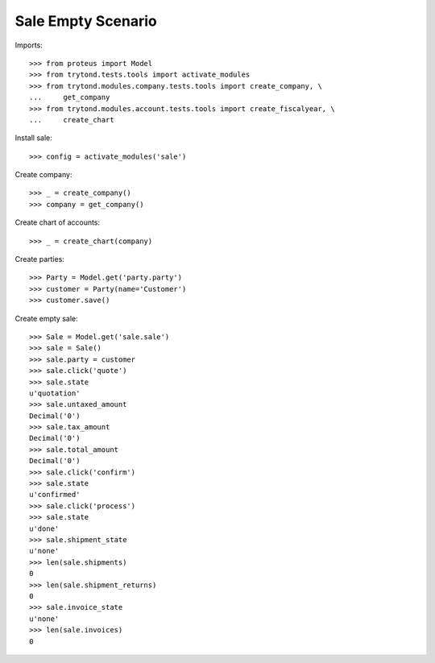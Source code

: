 ===================
Sale Empty Scenario
===================

Imports::

    >>> from proteus import Model
    >>> from trytond.tests.tools import activate_modules
    >>> from trytond.modules.company.tests.tools import create_company, \
    ...     get_company
    >>> from trytond.modules.account.tests.tools import create_fiscalyear, \
    ...     create_chart

Install sale::

    >>> config = activate_modules('sale')

Create company::

    >>> _ = create_company()
    >>> company = get_company()

Create chart of accounts::

    >>> _ = create_chart(company)

Create parties::

    >>> Party = Model.get('party.party')
    >>> customer = Party(name='Customer')
    >>> customer.save()

Create empty sale::

    >>> Sale = Model.get('sale.sale')
    >>> sale = Sale()
    >>> sale.party = customer
    >>> sale.click('quote')
    >>> sale.state
    u'quotation'
    >>> sale.untaxed_amount
    Decimal('0')
    >>> sale.tax_amount
    Decimal('0')
    >>> sale.total_amount
    Decimal('0')
    >>> sale.click('confirm')
    >>> sale.state
    u'confirmed'
    >>> sale.click('process')
    >>> sale.state
    u'done'
    >>> sale.shipment_state
    u'none'
    >>> len(sale.shipments)
    0
    >>> len(sale.shipment_returns)
    0
    >>> sale.invoice_state
    u'none'
    >>> len(sale.invoices)
    0

